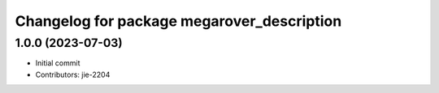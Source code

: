 ^^^^^^^^^^^^^^^^^^^^^^^^^^^^^^^^^^^^^^^^^^^
Changelog for package megarover_description
^^^^^^^^^^^^^^^^^^^^^^^^^^^^^^^^^^^^^^^^^^^

1.0.0 (2023-07-03)
------------------
* Initial commit
* Contributors: jie-2204